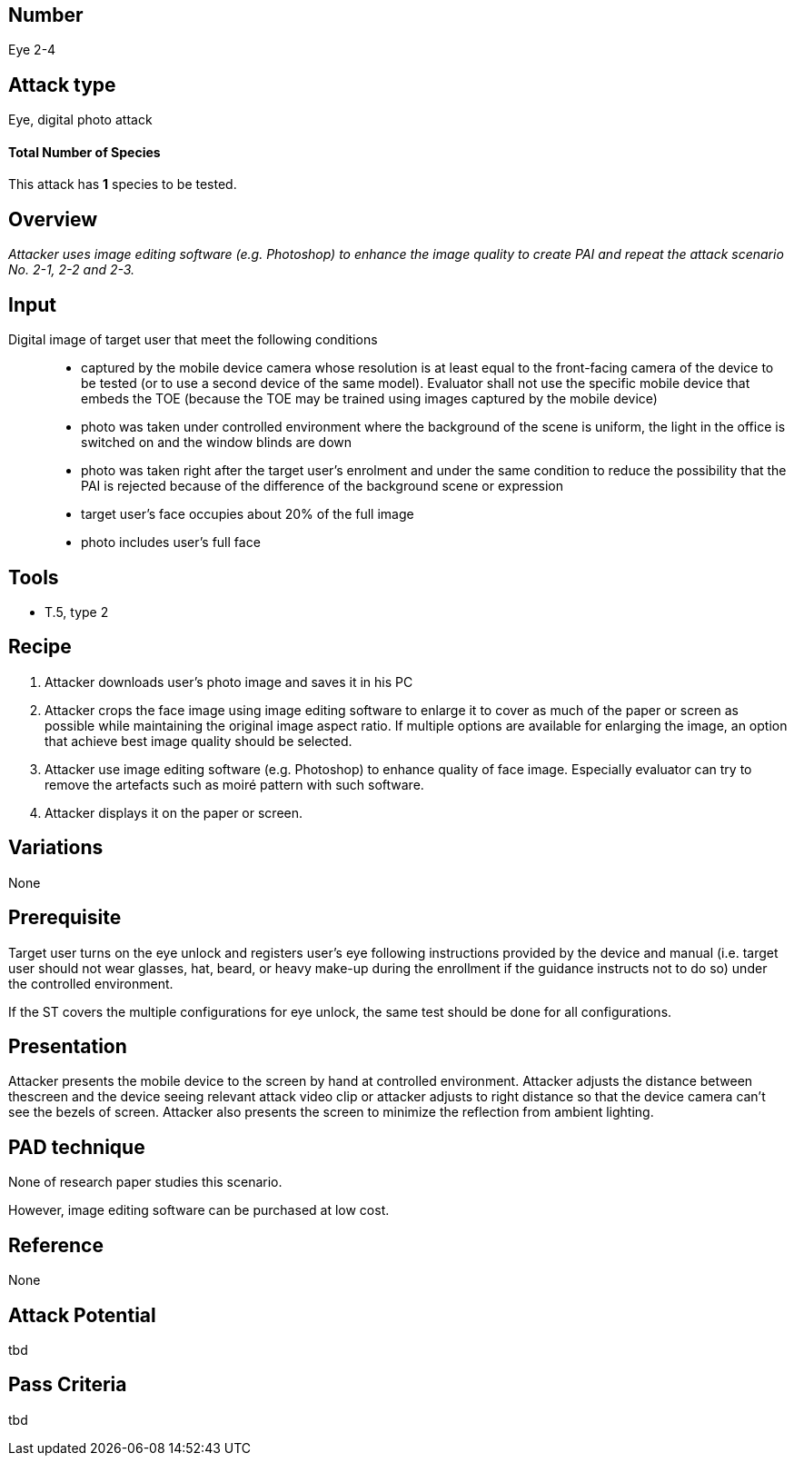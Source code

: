 == Number
Eye 2-4

== Attack type
Eye, digital photo attack

==== Total Number of Species
This attack has *1* species to be tested.

== Overview
_Attacker uses image editing software (e.g. Photoshop) to enhance the image quality to create PAI and repeat the attack scenario No. 2-1, 2-2 and 2-3._

== Input
Digital image of target user that meet the following conditions::
* captured by the mobile device camera whose resolution is at least equal to the front-facing camera of the device to be tested (or to use a second device of the same model). Evaluator shall not use the specific mobile device that embeds the TOE (because the TOE may be trained using images captured by the mobile device)
* photo was taken under controlled environment where the background of the scene is uniform, the light in the office is switched on and the window blinds are down
* photo was taken right after the target user’s enrolment and under the same condition to reduce the possibility that the PAI is rejected because of the difference of the background scene or expression
* target user’s face occupies about 20% of the full image
* photo includes user’s full face

== Tools
* T.5, type 2

== Recipe
. Attacker downloads user’s photo image and saves it in his PC
. Attacker crops the face image using image editing software to enlarge it to cover as much of the paper or screen as possible while maintaining the original image aspect ratio. If multiple options are available for enlarging the image, an option that achieve best image quality should be selected.
. Attacker use image editing software (e.g. Photoshop) to enhance quality of face image. Especially evaluator can try to remove the artefacts such as moiré pattern with such software.
. Attacker displays it on the paper or screen.

== Variations
None

== Prerequisite
Target user turns on the eye unlock and registers user’s eye following instructions provided by the device and manual (i.e. target user should not wear glasses, hat, beard, or heavy make-up during the enrollment if the guidance instructs not to do so) under the controlled environment.

If the ST covers the multiple configurations for eye unlock, the same test should be done for all configurations.

== Presentation
Attacker presents the mobile device to the screen by hand at controlled environment. Attacker adjusts the distance between thescreen and the device seeing relevant attack video clip or attacker adjusts to right distance so that the device camera can’t see the bezels of screen. Attacker also presents the screen to minimize the reflection
from ambient lighting.

== PAD technique
None of research paper studies this scenario.

However, image editing software can be purchased at low cost.

== Reference
None

== Attack Potential
tbd

== Pass Criteria
tbd
